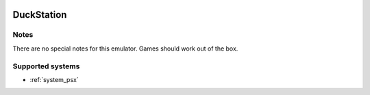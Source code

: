 .. image:: /global/assets/emulators/duckstation.png
	:width: 25%

.. _emulator_duckstation:

DuckStation
===========

Notes
~~~~~

There are no special notes for this emulator. Games should work out of the box.

Supported systems
~~~~~~~~~~~~~~~~~
- :ref:`system_psx`
